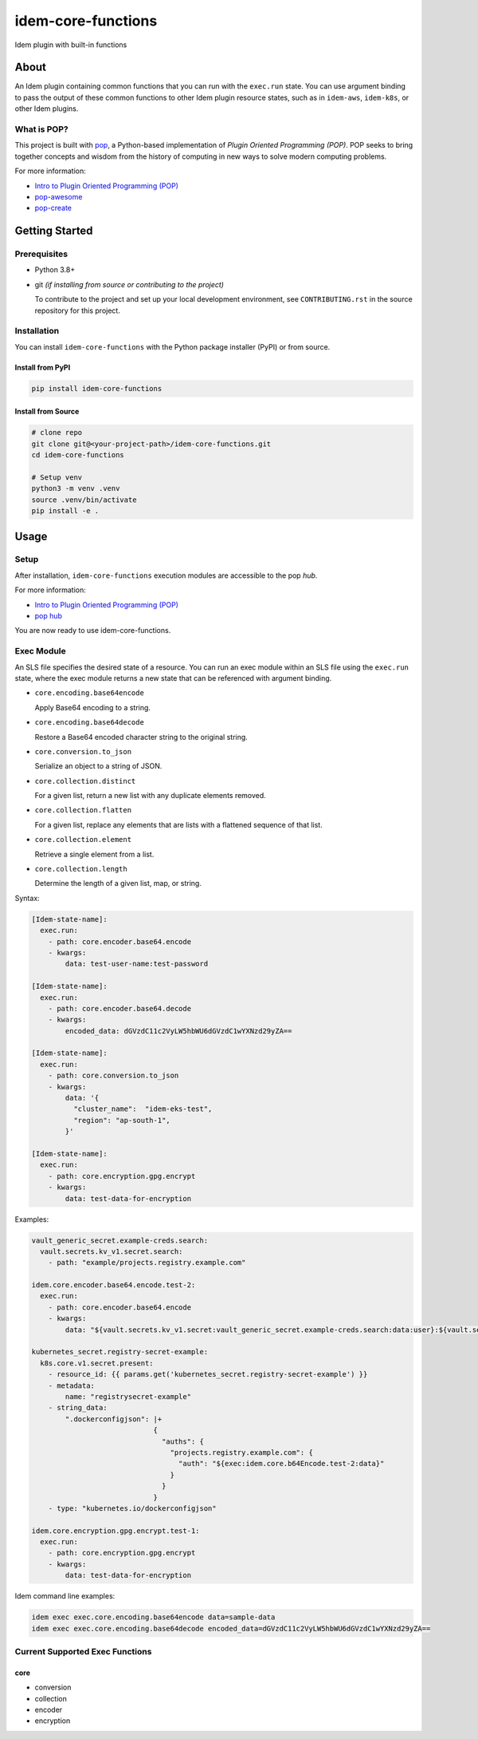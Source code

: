 ===================
idem-core-functions
===================

.. image:: https://img.shields.io/badge/made%20with-pop-teal
   :alt: Made with pop, a Python implementation of Plugin Oriented Programming
   :target: https://pop.readthedocs.io/

.. image:: https://img.shields.io/badge/made%20with-python-yellow
   :alt: Made with Python
   :target: https://www.python.org/

Idem plugin with built-in functions

About
=====

An Idem plugin containing common functions that you can run with the ``exec.run`` state. You can use argument binding to pass the output of these common functions to other Idem plugin resource states, such as in ``idem-aws``, ``idem-k8s``, or other Idem plugins.

What is POP?
------------

This project is built with `pop <https://pop.readthedocs.io/>`__, a Python-based implementation of *Plugin Oriented Programming (POP)*. POP seeks to bring together concepts and wisdom from the history of computing in new ways to solve modern computing problems.

For more information:

* `Intro to Plugin Oriented Programming (POP) <https://pop-book.readthedocs.io/en/latest/>`__
* `pop-awesome <https://gitlab.com/saltstack/pop/pop-awesome>`__
* `pop-create <https://gitlab.com/saltstack/pop/pop-create/>`__

Getting Started
===============

Prerequisites
-------------

* Python 3.8+
* git *(if installing from source or contributing to the project)*

  To contribute to the project and set up your local development environment, see ``CONTRIBUTING.rst`` in the source repository for this project.

Installation
------------

You can install ``idem-core-functions`` with the Python package installer (PyPI) or from source.

Install from PyPI
+++++++++++++++++

.. code-block:: bash

      pip install idem-core-functions

Install from Source
+++++++++++++++++++

.. code-block:: bash

   # clone repo
   git clone git@<your-project-path>/idem-core-functions.git
   cd idem-core-functions

   # Setup venv
   python3 -m venv .venv
   source .venv/bin/activate
   pip install -e .

Usage
=====

Setup
-----

After installation, ``idem-core-functions`` execution modules are accessible to the pop *hub*.

For more information:

* `Intro to Plugin Oriented Programming (POP) <https://pop-book.readthedocs.io/en/latest/>`__
* `pop hub <https://pop-book.readthedocs.io/en/latest/main/hub.html#>`__

You are now ready to use idem-core-functions.

Exec Module
-----------

An SLS file specifies the desired state of a resource. You can run an exec module within an SLS file using the ``exec.run`` state, where the exec module returns a new state that can be referenced with argument binding.

* ``core.encoding.base64encode``

  Apply Base64 encoding to a string.

* ``core.encoding.base64decode``

  Restore a Base64 encoded character string to the original string.

* ``core.conversion.to_json``

  Serialize an object to a string of JSON.

* ``core.collection.distinct``

  For a given list, return a new list with any duplicate elements removed.

* ``core.collection.flatten``

  For a given list, replace any elements that are lists with a flattened sequence of that list.

* ``core.collection.element``

  Retrieve a single element from a list.

* ``core.collection.length``

  Determine the length of a given list, map, or string.

Syntax:

..  code:: sls

    [Idem-state-name]:
      exec.run:
        - path: core.encoder.base64.encode
        - kwargs:
            data: test-user-name:test-password

    [Idem-state-name]:
      exec.run:
        - path: core.encoder.base64.decode
        - kwargs:
            encoded_data: dGVzdC11c2VyLW5hbWU6dGVzdC1wYXNzd29yZA==

    [Idem-state-name]:
      exec.run:
        - path: core.conversion.to_json
        - kwargs:
            data: '{
              "cluster_name":  "idem-eks-test",
              "region": "ap-south-1",
            }'

    [Idem-state-name]:
      exec.run:
        - path: core.encryption.gpg.encrypt
        - kwargs:
            data: test-data-for-encryption

Examples:

..  code:: sls

        vault_generic_secret.example-creds.search:
          vault.secrets.kv_v1.secret.search:
            - path: "example/projects.registry.example.com"

        idem.core.encoder.base64.encode.test-2:
          exec.run:
            - path: core.encoder.base64.encode
            - kwargs:
                data: "${vault.secrets.kv_v1.secret:vault_generic_secret.example-creds.search:data:user}:${vault.secrets.kv_v1.secret:vault_generic_secret.example-creds.search:data:pass}"

        kubernetes_secret.registry-secret-example:
          k8s.core.v1.secret.present:
            - resource_id: {{ params.get('kubernetes_secret.registry-secret-example') }}
            - metadata:
                name: "registrysecret-example"
            - string_data:
                ".dockerconfigjson": |+
                                     {
                                       "auths": {
                                         "projects.registry.example.com": {
                                           "auth": "${exec:idem.core.b64Encode.test-2:data}"
                                         }
                                       }
                                     }
            - type: "kubernetes.io/dockerconfigjson"

        idem.core.encryption.gpg.encrypt.test-1:
          exec.run:
            - path: core.encryption.gpg.encrypt
            - kwargs:
                data: test-data-for-encryption

Idem command line examples:

.. code:: bash

     idem exec exec.core.encoding.base64encode data=sample-data
     idem exec exec.core.encoding.base64decode encoded_data=dGVzdC11c2VyLW5hbWU6dGVzdC1wYXNzd29yZA==

Current Supported Exec Functions
--------------------------------

core
++++

* conversion
* collection
* encoder
* encryption
